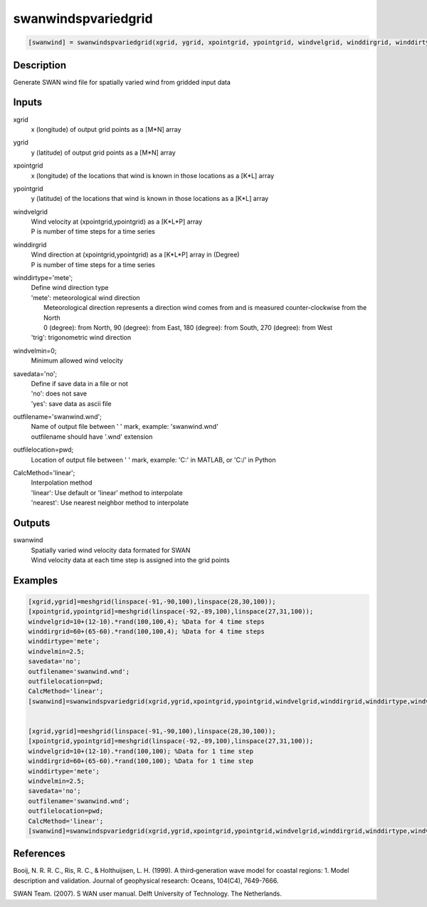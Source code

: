 .. ++++++++++++++++++++++++++++++++YA LATIF++++++++++++++++++++++++++++++++++
.. +                                                                        +
.. + ScientiMate                                                            +
.. + Earth-Science Data Analysis Library                                    +
.. +                                                                        +
.. + Developed by: Arash Karimpour                                          +
.. + Contact     : www.arashkarimpour.com                                   +
.. + Developed/Updated (yyyy-mm-dd): 2017-11-01                             +
.. +                                                                        +
.. ++++++++++++++++++++++++++++++++++++++++++++++++++++++++++++++++++++++++++

swanwindspvariedgrid
====================

.. code:: MATLAB

    [swanwind] = swanwindspvariedgrid(xgrid, ygrid, xpointgrid, ypointgrid, windvelgrid, winddirgrid, winddirtype, windvelmin, savedata, outfilename, outfilelocation, CalcMethod)

Description
-----------

Generate SWAN wind file for spatially varied wind from gridded input data

Inputs
------

xgrid
    x (longitude) of output grid points as a [M*N] array
ygrid
    y (latitude) of output grid points as a [M*N] array
xpointgrid
    x (longitude) of the locations that wind is known in those locations as a [K*L] array
ypointgrid
    y (latitude) of the locations that wind is known in those locations as a [K*L] array
windvelgrid
    | Wind velocity at (xpointgrid,ypointgrid) as a [K*L*P] array
    | P is number of time steps for a time series
winddirgrid
    | Wind direction at (xpointgrid,ypointgrid) as a [K*L*P] array in (Degree)
    | P is number of time steps for a time series
winddirtype='mete';
    | Define wind direction type
    | 'mete': meteorological wind direction 
    |     Meteorological direction represents a direction wind comes from and is measured counter-clockwise from the North
    |     0 (degree): from North, 90 (degree): from East, 180 (degree): from South, 270 (degree): from West
    | 'trig': trigonometric wind direction
windvelmin=0;
    Minimum allowed wind velocity
savedata='no';
    | Define if save data in a file or not
    | 'no': does not save 
    | 'yes': save data as ascii file
outfilename='swanwind.wnd';
    | Name of output file between ' ' mark, example: 'swanwind.wnd'
    | outfilename should have '.wnd' extension
outfilelocation=pwd;
    Location of output file between ' ' mark, example: 'C:\' in MATLAB, or 'C:/' in Python
CalcMethod='linear';
    | Interpolation method 
    | 'linear': Use default or 'linear' method to interpolate
    | 'nearest': Use nearest neighbor method to interpolate

Outputs
-------

swanwind
    | Spatially varied wind velocity data formated for SWAN
    | Wind velocity data at each time step is assigned into the grid points

Examples
--------

.. code:: MATLAB

    [xgrid,ygrid]=meshgrid(linspace(-91,-90,100),linspace(28,30,100));
    [xpointgrid,ypointgrid]=meshgrid(linspace(-92,-89,100),linspace(27,31,100));
    windvelgrid=10+(12-10).*rand(100,100,4); %Data for 4 time steps
    winddirgrid=60+(65-60).*rand(100,100,4); %Data for 4 time steps
    winddirtype='mete';
    windvelmin=2.5;
    savedata='no';
    outfilename='swanwind.wnd';
    outfilelocation=pwd;
    CalcMethod='linear';
    [swanwind]=swanwindspvariedgrid(xgrid,ygrid,xpointgrid,ypointgrid,windvelgrid,winddirgrid,winddirtype,windvelmin,savedata,outfilename,outfilelocation,CalcMethod);


    [xgrid,ygrid]=meshgrid(linspace(-91,-90,100),linspace(28,30,100));
    [xpointgrid,ypointgrid]=meshgrid(linspace(-92,-89,100),linspace(27,31,100));
    windvelgrid=10+(12-10).*rand(100,100); %Data for 1 time step
    winddirgrid=60+(65-60).*rand(100,100); %Data for 1 time step
    winddirtype='mete';
    windvelmin=2.5;
    savedata='no';
    outfilename='swanwind.wnd';
    outfilelocation=pwd;
    CalcMethod='linear';
    [swanwind]=swanwindspvariedgrid(xgrid,ygrid,xpointgrid,ypointgrid,windvelgrid,winddirgrid,winddirtype,windvelmin,savedata,outfilename,outfilelocation,CalcMethod);

References
----------

Booij, N. R. R. C., Ris, R. C., & Holthuijsen, L. H. (1999). 
A third‐generation wave model for coastal regions: 1. Model description and validation. 
Journal of geophysical research: Oceans, 104(C4), 7649-7666.

SWAN Team. (2007). S
WAN user manual. 
Delft University of Technology. The Netherlands.

.. License & Disclaimer
.. --------------------
..
.. Copyright (c) 2020 Arash Karimpour
..
.. http://www.arashkarimpour.com
..
.. THE SOFTWARE IS PROVIDED "AS IS", WITHOUT WARRANTY OF ANY KIND, EXPRESS OR
.. IMPLIED, INCLUDING BUT NOT LIMITED TO THE WARRANTIES OF MERCHANTABILITY,
.. FITNESS FOR A PARTICULAR PURPOSE AND NONINFRINGEMENT. IN NO EVENT SHALL THE
.. AUTHORS OR COPYRIGHT HOLDERS BE LIABLE FOR ANY CLAIM, DAMAGES OR OTHER
.. LIABILITY, WHETHER IN AN ACTION OF CONTRACT, TORT OR OTHERWISE, ARISING FROM,
.. OUT OF OR IN CONNECTION WITH THE SOFTWARE OR THE USE OR OTHER DEALINGS IN THE
.. SOFTWARE.
